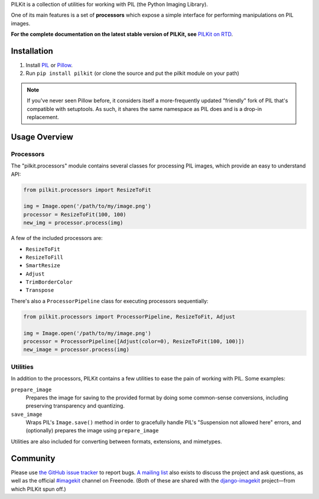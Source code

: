PILKit is a collection of utilities for working with PIL (the Python Imaging
Library).

One of its main features is a set of **processors** which expose a simple
interface for performing manipulations on PIL images.

**For the complete documentation on the latest stable version of PILKit, see**
`PILKit on RTD`_.

.. image:: https://api.travis-ci.org/matthewwithanm/pilkit.png

.. _`PILKit on RTD`: http://pilkit.readthedocs.org


Installation
============

1. Install `PIL`_ or `Pillow`_.
2. Run ``pip install pilkit`` (or clone the source and put the pilkit module on
   your path)

.. note:: If you've never seen Pillow before, it considers itself a
   more-frequently updated "friendly" fork of PIL that's compatible with
   setuptools. As such, it shares the same namespace as PIL does and is a
   drop-in replacement.

.. _`PIL`: http://pypi.python.org/pypi/PIL
.. _`Pillow`: http://pypi.python.org/pypi/Pillow


Usage Overview
==============


Processors
----------

The "pilkit.processors" module contains several classes for processing PIL
images, which provide an easy to understand API:

.. code-block:: python

    from pilkit.processors import ResizeToFit

    img = Image.open('/path/to/my/image.png')
    processor = ResizeToFit(100, 100)
    new_img = processor.process(img)

A few of the included processors are:

* ``ResizeToFit``
* ``ResizeToFill``
* ``SmartResize``
* ``Adjust``
* ``TrimBorderColor``
* ``Transpose``

There's also a ``ProcessorPipeline`` class for executing processors
sequentially:

.. code-block:: python

    from pilkit.processors import ProcessorPipeline, ResizeToFit, Adjust

    img = Image.open('/path/to/my/image.png')
    processor = ProcessorPipeline([Adjust(color=0), ResizeToFit(100, 100)])
    new_image = processor.process(img)


Utilities
---------

In addition to the processors, PILKit contains a few utilities to ease the pain
of working with PIL. Some examples:

``prepare_image``
    Prepares the image for saving to the provided format by doing some
    common-sense conversions, including preserving transparency and quantizing.
``save_image``
    Wraps PIL's ``Image.save()`` method in order to gracefully handle PIL's
    "Suspension not allowed here" errors, and (optionally) prepares the image
    using ``prepare_image``

Utilities are also included for converting between formats, extensions, and
mimetypes.


Community
=========

Please use `the GitHub issue tracker <https://github.com/matthewwithanm/pilkit/issues>`_
to report bugs. `A mailing list <https://groups.google.com/forum/#!forum/django-imagekit>`_
also exists to discuss the project and ask questions, as well as the official
`#imagekit <irc://irc.freenode.net/imagekit>`_ channel on Freenode. (Both of
these are shared with the `django-imagekit`_ project—from which PILKit spun
off.)

.. _`django-imagekit`: https://github.com/jdriscoll/django-imagekit
